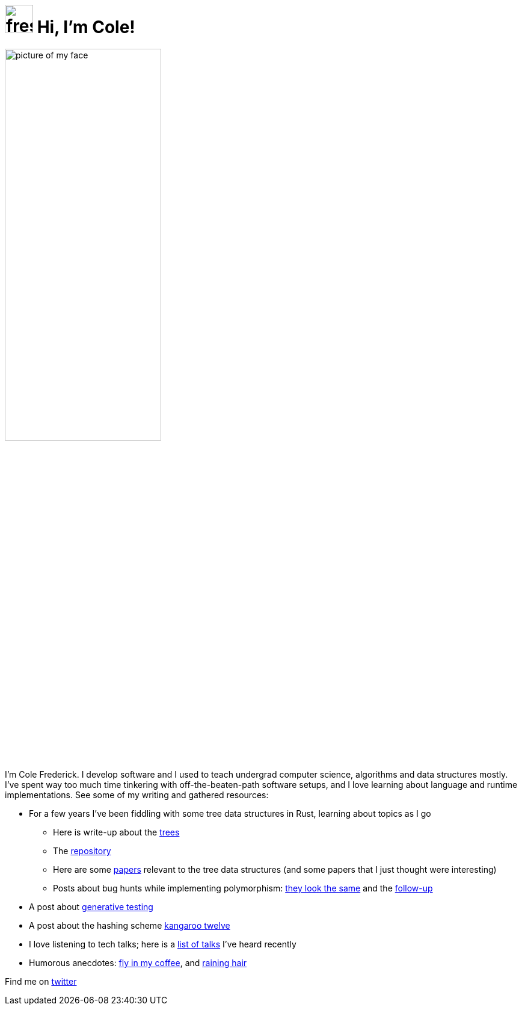= image:logo/shield.svg[fress,47] Hi, I'm Cole!
:title: fress.io

image::face.jpg[picture of my face,width=55%,align="center"]

I'm Cole Frederick. I develop software and I used to teach undergrad computer science,
algorithms and data structures mostly.
I've spent way too much time tinkering with off-the-beaten-path software setups,
and I love learning about language and runtime implementations.
See some of my writing and gathered resources:

* For a few years I've been fiddling with some tree data structures in Rust,
  learning about topics as I go
** Here is write-up about the link:story/forking-trees[trees]
** The https://github.com/u0xee/fress[repository^]
** Here are some link:bib[papers] relevant to the tree data structures
   (and some papers that I just thought were interesting)
** Posts about bug hunts while implementing polymorphism:
   link:story/look-the-same[they look the same] and the
   link:story/panicked-while-panicking[follow-up]
* A post about link:story/seed-to-test[generative testing]
* A post about the hashing scheme link:story/k12[kangaroo twelve]
* I love listening to tech talks; here is a
  link:story/watch-history[list of talks] I've heard recently
* Humorous anecdotes:
  link:story/fly-in-my-coffee[fly in my coffee],
  and link:story/raining-hair[raining hair]

Find me on https://twitter.com/csp_frederick[twitter^]


